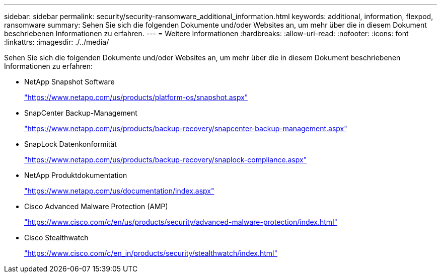 ---
sidebar: sidebar 
permalink: security/security-ransomware_additional_information.html 
keywords: additional, information, flexpod, ransomware 
summary: Sehen Sie sich die folgenden Dokumente und/oder Websites an, um mehr über die in diesem Dokument beschriebenen Informationen zu erfahren. 
---
= Weitere Informationen
:hardbreaks:
:allow-uri-read: 
:nofooter: 
:icons: font
:linkattrs: 
:imagesdir: ./../media/


Sehen Sie sich die folgenden Dokumente und/oder Websites an, um mehr über die in diesem Dokument beschriebenen Informationen zu erfahren:

* NetApp Snapshot Software
+
https://www.netapp.com/us/products/platform-os/snapshot.aspx["https://www.netapp.com/us/products/platform-os/snapshot.aspx"^]

* SnapCenter Backup-Management
+
https://www.netapp.com/us/products/backup-recovery/snapcenter-backup-management.aspx["https://www.netapp.com/us/products/backup-recovery/snapcenter-backup-management.aspx"^]

* SnapLock Datenkonformität
+
https://www.netapp.com/us/products/backup-recovery/snaplock-compliance.aspx["https://www.netapp.com/us/products/backup-recovery/snaplock-compliance.aspx"^]

* NetApp Produktdokumentation
+
https://www.netapp.com/us/documentation/index.aspx["https://www.netapp.com/us/documentation/index.aspx"^]

* Cisco Advanced Malware Protection (AMP)
+
https://www.cisco.com/c/en/us/products/security/advanced-malware-protection/index.html["https://www.cisco.com/c/en/us/products/security/advanced-malware-protection/index.html"^]

* Cisco Stealthwatch
+
https://www.cisco.com/c/en_in/products/security/stealthwatch/index.html["https://www.cisco.com/c/en_in/products/security/stealthwatch/index.html"^]


